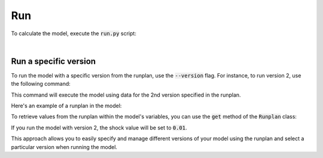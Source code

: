 Run
===

To calculate the model, execute the :code:`run.py` script:

..  code-block::
    :caption: terminal

    python run.py

|

Run a specific version
^^^^^^^^^^^^^^^^^^^^^^

To run the model with a specific version from the runplan, use the :code:`--version` flag.
For instance, to run version 2, use the following command:

..  code-block::
    :caption: terminal

    python run.py --version 2

This command will execute the model using data for the 2nd version specified in the runplan.

Here's an example of a runplan in the model:

..  code-block::
    :caption: input.py

    runplan = Runplan(data=pd.DataFrame({
        "version": [1, 2, 3],
        "shock": [0, 0.01, -0.01],
    }))

To retrieve values from the runplan within the model's variables, you can use the :code:`get` method
of the :code:`Runplan` class:

..  code-block::
    :caption: model.py

    from input import runplan

    @variable()
    def shocked_mortality_rate(t):
        return mortality_rate(t) * runplan.get("shock")

If you run the model with version 2, the shock value will be set to :code:`0.01`.

This approach allows you to easily specify and manage different versions of your model using the runplan
and select a particular version when running the model.
